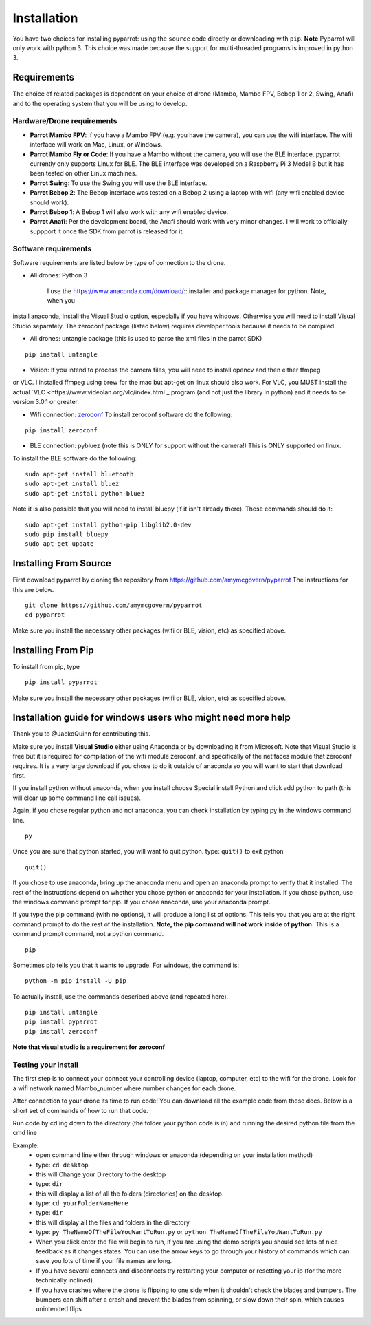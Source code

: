 .. title:: Installation

.. installation:

Installation
===============

You have two choices for installing pyparrot: using the ``source`` code directly or downloading with ``pip``.
**Note** Pyparrot will only work with python 3.  This choice was made because the support for multi-threaded
programs is improved in python 3.

Requirements
------------

The choice of related packages is dependent on your choice of drone (Mambo, Mambo FPV, Bebop 1 or 2, Swing, Anafi) and
to the operating system that you will be using to develop.

Hardware/Drone requirements
^^^^^^^^^^^^^^^^^^^^^^^^^^^

* **Parrot Mambo FPV**: If you have a Mambo FPV (e.g. you have the camera), you can use the wifi interface.  The wifi interface will work on Mac, Linux, or Windows.

* **Parrot Mambo Fly or Code**: If you have a Mambo without the camera, you will use the BLE interface. pyparrot currently only supports Linux for BLE.  The BLE interface was developed on a Raspberry Pi 3 Model B but it has been tested on other Linux machines.

* **Parrot Swing**: To use the Swing you will use the BLE interface.

* **Parrot Bebop 2**: The Bebop interface was tested on a Bebop 2 using a laptop with wifi (any wifi enabled device should work).

* **Parrot Bebop 1**: A Bebop 1 will also work with any wifi enabled device.

* **Parrot Anafi**: Per the development board, the Anafi should work with very minor changes.  I will work to officially suppport it once the SDK from parrot is released for it.

Software requirements
^^^^^^^^^^^^^^^^^^^^^

Software requirements are listed below by type of connection to the drone.

* All drones:  Python 3

   I use the `<https://www.anaconda.com/download/>`_:: installer and package manager for python.  Note, when you
install anaconda, install the Visual Studio option, especially if you have windows.  Otherwise you will need to install
Visual Studio separately.  The zeroconf package (listed below) requires developer tools because it needs to be compiled.

* All drones: untangle package (this is used to parse the xml files in the parrot SDK)


::

  pip install untangle



* Vision:  If you intend to process the camera files, you will need to install opencv and then either ffmpeg
or VLC.  I installed ffmpeg using brew for the mac but apt-get on linux should also work.  For VLC, you MUST install
the actual `VLC <https://www.videolan.org/vlc/index.html`_ program (and not just the library in python)
and it needs to be version 3.0.1 or greater.

* Wifi connection: `zeroconf <https://pypi.python.org/pypi/zeroconf>`_ To install zeroconf software do the following:

::

  pip install zeroconf


* BLE connection: pybluez (note this is ONLY for support without the camera!) This is ONLY supported on linux.
To install the BLE software do the following:

::

   sudo apt-get install bluetooth
   sudo apt-get install bluez
   sudo apt-get install python-bluez


Note it is also possible that you will need to install bluepy (if it isn't already there).  These commands should do it:

::

   sudo apt-get install python-pip libglib2.0-dev
   sudo pip install bluepy
   sudo apt-get update



Installing From Source
----------------------

First download pyparrot by cloning the repository from `<https://github.com/amymcgovern/pyparrot>`_ The instructions for this are below.


::

    git clone https://github.com/amymcgovern/pyparrot
    cd pyparrot


Make sure you install the necessary other packages (wifi or BLE, vision, etc) as specified above.

Installing From Pip
-------------------

To install from pip, type


::

    pip install pyparrot


Make sure you install the necessary other packages (wifi or BLE, vision, etc) as specified above.

Installation guide for windows users who might need more help
-------------------------------------------------------------

Thank you to @JackdQuinn for contributing this.

Make sure you install **Visual Studio** either using Anaconda or by downloading it from Microsoft.  Note that Visual
Studio is free but it is required for compilation of the wifi module zeroconf, and specifically of the netifaces
module that zeroconf requires.  It is a very large download if you chose to do it outside of anaconda so you will
want to start that download first.

If you install python without anaconda, when you install choose Special install Python and
click add python to path (this will clear up some command line call issues).

Again, if you chose regular python and not anaconda, you can check installation by typing py in the windows command line.

::

    py

Once you are sure that python started, you will want to quit python.  type: ``quit()`` to exit python

::

    quit()

If you chose to use anaconda, bring up the anaconda menu and open an anaconda prompt to verify that it installed.
The rest of the instructions depend on whether you chose python or anaconda for your installation.  If you chose python,
use the windows command prompt for pip.  If you chose anaconda, use your anaconda prompt.

If you type the pip command (with no options), it will produce a long list of options.  This tells you that you
are at the right command prompt to do the rest of the installation.
**Note, the pip command will not work inside of python.**  This is a command prompt command, not a python command.

::

    pip


Sometimes pip tells you that it wants to upgrade.  For windows, the command is:

::

    python -m pip install -U pip

To actually install, use the commands described above (and repeated here).

::

    pip install untangle
    pip install pyparrot
    pip install zeroconf

**Note that visual studio is a requirement for zeroconf**

Testing your install
^^^^^^^^^^^^^^^^^^^^

The first step is to connect your connect your controlling device (laptop, computer, etc) to the wifi for the drone.
Look for a wifi network named Mambo_number where number changes for each drone.

After connection to your drone its time to run code!  You can download all the example code from
these docs.  Below is a short set of commands of how to run that code.

Run code by cd'ing down to the directory (the folder your python code is in) and running the desired python file from the cmd line

Example:
    * open command line either through windows or anaconda (depending on your installation method)
    * type: ``cd desktop``
    * this will Change your Directory to the desktop
    * type: ``dir``
    * this will display a list of all the folders (directories) on the desktop
    * type: ``cd yourFolderNameHere``
    * type: ``dir``
    * this will display all the files and folders in the directory
    * type: ``py TheNameOfTheFileYouWantToRun.py`` or ``python TheNameOfTheFileYouWantToRun.py``
    * When you click enter the file will begin to run, if you are using the demo scripts you should see lots of nice feedback as it changes states.  You can use the arrow keys to go through your history of commands which can save you lots of time if your file names are long.
    * If you have several connects and disconnects try restarting your computer or resetting your ip (for the more technically inclined)
    * If you have crashes where the drone is flipping to one side when it shouldn't check the blades and bumpers. The bumpers can shift after a crash and prevent the blades from spinning, or slow down their spin, which causes unintended flips